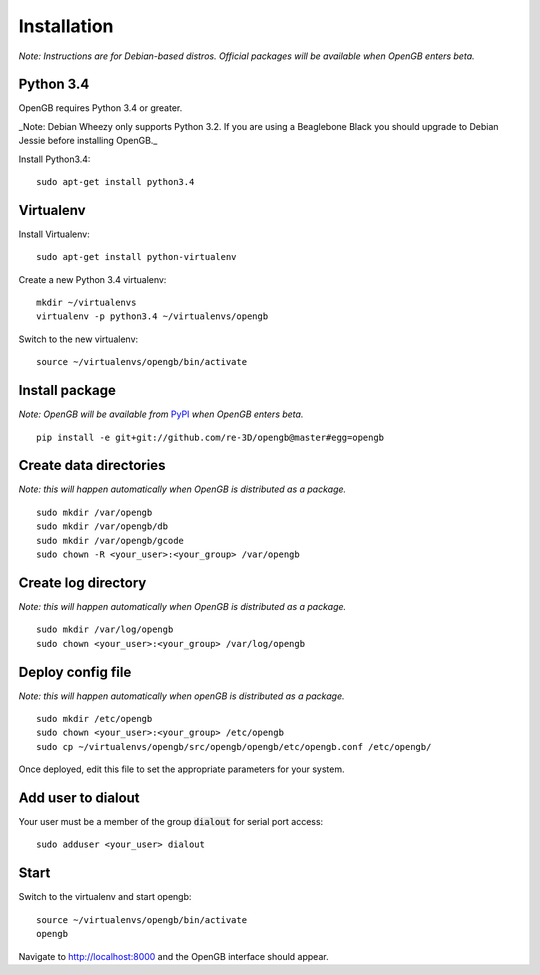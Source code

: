 Installation
============

*Note: Instructions are for Debian-based distros. Official packages will be available when OpenGB enters beta.*

Python 3.4
^^^^^^^^^^

OpenGB requires Python 3.4 or greater. 

_Note: Debian Wheezy only supports Python 3.2. If you are using a Beaglebone Black you should upgrade to Debian Jessie before installing OpenGB._

Install Python3.4:

::

    sudo apt-get install python3.4

Virtualenv
^^^^^^^^^^

Install Virtualenv: 

::

    sudo apt-get install python-virtualenv

Create a new Python 3.4 virtualenv:

::    

    mkdir ~/virtualenvs
    virtualenv -p python3.4 ~/virtualenvs/opengb

Switch to the new virtualenv:

::

    source ~/virtualenvs/opengb/bin/activate

Install package
^^^^^^^^^^^^^^^

*Note: OpenGB will be available from* `PyPI`_ *when OpenGB enters beta.*

::

    pip install -e git+git://github.com/re-3D/opengb@master#egg=opengb

Create data directories
^^^^^^^^^^^^^^^^^^^^^^^

*Note: this will happen automatically when OpenGB is distributed as a package.*

::

    sudo mkdir /var/opengb
    sudo mkdir /var/opengb/db
    sudo mkdir /var/opengb/gcode
    sudo chown -R <your_user>:<your_group> /var/opengb

Create log directory
^^^^^^^^^^^^^^^^^^^^

*Note: this will happen automatically when OpenGB is distributed as a package.*

::

    sudo mkdir /var/log/opengb
    sudo chown <your_user>:<your_group> /var/log/opengb

Deploy config file
^^^^^^^^^^^^^^^^^^

*Note: this will happen automatically when openGB is distributed as a package.*

::

    sudo mkdir /etc/opengb
    sudo chown <your_user>:<your_group> /etc/opengb
    sudo cp ~/virtualenvs/opengb/src/opengb/opengb/etc/opengb.conf /etc/opengb/

Once deployed, edit this file to set the appropriate parameters for your system.

Add user to dialout
^^^^^^^^^^^^^^^^^^^

Your user must be a member of the group :code:`dialout` for serial port access:

::

    sudo adduser <your_user> dialout

Start
^^^^^

Switch to the virtualenv and start opengb:

::

    source ~/virtualenvs/opengb/bin/activate
    opengb

Navigate to http://localhost:8000 and the OpenGB interface should appear.

.. _PyPI: https://pypi.python.org/ 
